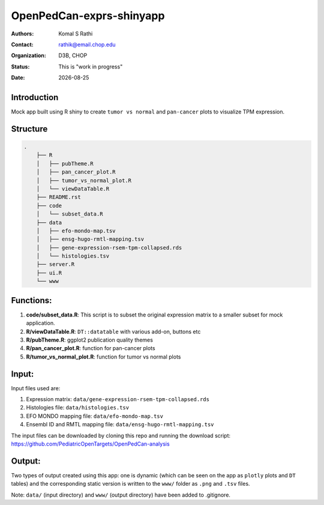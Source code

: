 .. |date| date::

*************************
OpenPedCan-exprs-shinyapp
*************************

:authors: Komal S Rathi
:contact: rathik@email.chop.edu
:organization: D3B, CHOP
:status: This is "work in progress"
:date: |date|

Introduction
============

Mock app built using R shiny to create ``tumor vs normal`` and ``pan-cancer`` plots to visualize TPM expression.

Structure
=========

.. code-block:: bash

    .
	├── R
	│   ├── pubTheme.R
	│   ├── pan_cancer_plot.R
	│   ├── tumor_vs_normal_plot.R
	│   └── viewDataTable.R
	├── README.rst
	├── code
	│   └── subset_data.R 
	├── data
	│   ├── efo-mondo-map.tsv 
	│   ├── ensg-hugo-rmtl-mapping.tsv 
	│   ├── gene-expression-rsem-tpm-collapsed.rds 
	│   └── histologies.tsv
	├── server.R
	├── ui.R
	└── www


Functions:
==========

1. **code/subset_data.R**: This script is to subset the original expression matrix to a smaller subset for mock application.
2. **R/viewDataTable.R**: ``DT::datatable`` with various add-on, buttons etc
3. **R/pubTheme.R**: ggplot2 publication quality themes
4. **R/pan_cancer_plot.R**: function for pan-cancer plots
5. **R/tumor_vs_normal_plot.R**: function for tumor vs normal plots

Input:
======

Input files used are:

1. Expression matrix: ``data/gene-expression-rsem-tpm-collapsed.rds``
2. Histologies file: ``data/histologies.tsv``
3. EFO MONDO mapping file: ``data/efo-mondo-map.tsv``
4. Ensembl ID and RMTL mapping file: ``data/ensg-hugo-rmtl-mapping.tsv``
   
The input files can be downloaded by cloning this repo and running the download script: https://github.com/PediatricOpenTargets/OpenPedCan-analysis

Output:
=======

Two types of output created using this app: one is dynamic (which can be seen on the app as ``plotly`` plots and ``DT`` tables) and the corresponding static version is written to the ``www/`` folder as ``.png`` and ``.tsv`` files.

Note: ``data/`` (input directory) and ``www/`` (output directory) have been added to .gitignore.
